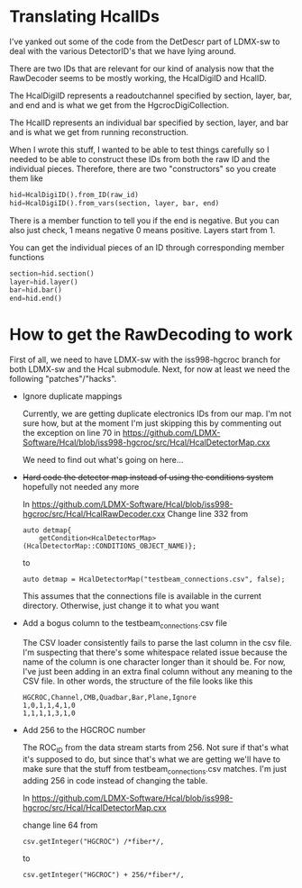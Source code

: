 * Translating HcalIDs

I've yanked out some of the code from the DetDescr part of LDMX-sw to deal with
the various DetectorID's that we have lying around.

There are two IDs that are relevant for our kind of analysis now that the
RawDecoder seems to be mostly working, the HcalDigiID and HcalID.

The HcalDigiID represents a readoutchannel specified by section, layer, bar, and
end and is what we get from the HgcrocDigiCollection.

The HcalID represents an individual bar specified by section, layer, and bar and is what we get from running reconstruction.

When I wrote this stuff, I wanted to be able to test things carefully so I
needed to be able to construct these IDs from both the raw ID and the individual
pieces. Therefore, there are two "constructors" so you create them like

#+begin_src python
hid=HcalDigiID().from_ID(raw_id)
hid=HcalDigiID().from_vars(section, layer, bar, end)
#+end_src

There is a member function to tell you if the end is negative. But you can also
just check, 1 means negative 0 means positive. Layers start from 1.

You can get the individual pieces of an ID through corresponding member
functions
#+begin_src python
section=hid.section()
layer=hid.layer()
bar=hid.bar()
end=hid.end()
#+end_src



* How to get the RawDecoding to work

First of all, we need to have LDMX-sw with the iss998-hgcroc branch for both
LDMX-sw and the Hcal submodule. Next, for now at least we need the following
"patches"/"hacks".

- Ignore duplicate mappings

  Currently, we are getting duplicate electronics IDs from our map. I'm not sure how, but at the moment I'm just skipping this by commenting out the exception on line 70 in https://github.com/LDMX-Software/Hcal/blob/iss998-hgcroc/src/Hcal/HcalDetectorMap.cxx

  We need to find out what's going on here...


- +Hard code the detector map instead of using the conditions system+ hopefully not needed any more

  In https://github.com/LDMX-Software/Hcal/blob/iss998-hgcroc/src/Hcal/HcalRawDecoder.cxx
  Change line 332 from

  #+begin_src C++
  auto detmap{
      getCondition<HcalDetectorMap>(HcalDetectorMap::CONDITIONS_OBJECT_NAME)};
  #+end_src
  to
  #+begin_src C++
  auto detmap = HcalDetectorMap("testbeam_connections.csv", false);
  #+end_src

  This assumes that the connections file is available in the current directory. Otherwise, just change it to what you want

- Add a bogus column to the testbeam_connections.csv file

  The CSV loader consistently fails to parse the last column in the csv file.
  I'm suspecting that there's some whitespace related issue because the name of
  the column is one character longer than it should be. For now, I've just been
  adding in an extra final column without any meaning to the CSV file. In other words, the structure of the file looks like this

  #+begin_src TXT
   HGCROC,Channel,CMB,Quadbar,Bar,Plane,Ignore
   1,0,1,1,4,1,0
   1,1,1,1,3,1,0
  #+end_src

- Add 256 to the HGCROC number

  The ROC_ID from the data stream starts from 256. Not sure if that's what it's
  supposed to do, but since that's what we are getting we'll have to make sure
  that the stuff from testbeam_connections.csv matches. I'm just adding 256 in
  code instead of changing the table.

  In  https://github.com/LDMX-Software/Hcal/blob/iss998-hgcroc/src/Hcal/HcalDetectorMap.cxx

  change line 64 from
  #+begin_src C++
          csv.getInteger("HGCROC") /*fiber*/,
  #+end_src
  to
  #+begin_src C++
          csv.getInteger("HGCROC") + 256/*fiber*/,
  #+end_src
